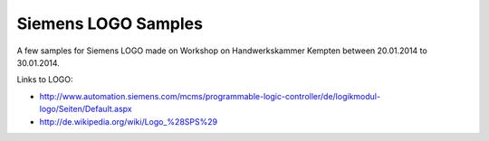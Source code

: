 ====================
Siemens LOGO Samples
====================

A few samples for Siemens LOGO made on Workshop on Handwerkskammer Kempten between 20.01.2014 to 30.01.2014.

Links to LOGO:

- http://www.automation.siemens.com/mcms/programmable-logic-controller/de/logikmodul-logo/Seiten/Default.aspx
- http://de.wikipedia.org/wiki/Logo_%28SPS%29
